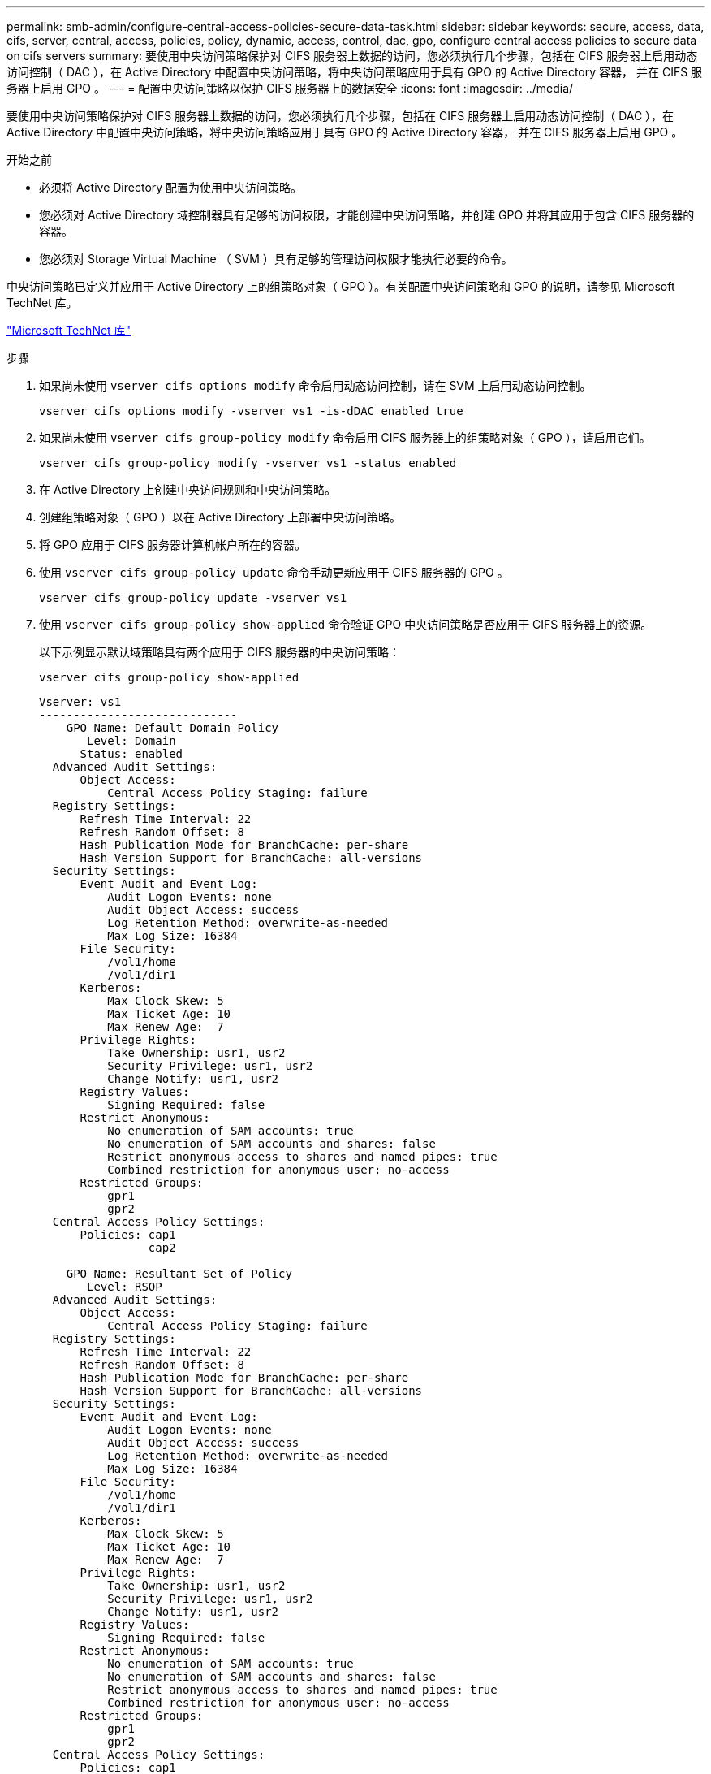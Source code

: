 ---
permalink: smb-admin/configure-central-access-policies-secure-data-task.html 
sidebar: sidebar 
keywords: secure, access, data, cifs, server, central, access, policies, policy, dynamic, access, control, dac, gpo, configure central access policies to secure data on cifs servers 
summary: 要使用中央访问策略保护对 CIFS 服务器上数据的访问，您必须执行几个步骤，包括在 CIFS 服务器上启用动态访问控制（ DAC ），在 Active Directory 中配置中央访问策略，将中央访问策略应用于具有 GPO 的 Active Directory 容器， 并在 CIFS 服务器上启用 GPO 。 
---
= 配置中央访问策略以保护 CIFS 服务器上的数据安全
:icons: font
:imagesdir: ../media/


[role="lead"]
要使用中央访问策略保护对 CIFS 服务器上数据的访问，您必须执行几个步骤，包括在 CIFS 服务器上启用动态访问控制（ DAC ），在 Active Directory 中配置中央访问策略，将中央访问策略应用于具有 GPO 的 Active Directory 容器， 并在 CIFS 服务器上启用 GPO 。

.开始之前
* 必须将 Active Directory 配置为使用中央访问策略。
* 您必须对 Active Directory 域控制器具有足够的访问权限，才能创建中央访问策略，并创建 GPO 并将其应用于包含 CIFS 服务器的容器。
* 您必须对 Storage Virtual Machine （ SVM ）具有足够的管理访问权限才能执行必要的命令。


中央访问策略已定义并应用于 Active Directory 上的组策略对象（ GPO ）。有关配置中央访问策略和 GPO 的说明，请参见 Microsoft TechNet 库。

http://technet.microsoft.com/library/["Microsoft TechNet 库"]

.步骤
. 如果尚未使用 `vserver cifs options modify` 命令启用动态访问控制，请在 SVM 上启用动态访问控制。
+
`vserver cifs options modify -vserver vs1 -is-dDAC enabled true`

. 如果尚未使用 `vserver cifs group-policy modify` 命令启用 CIFS 服务器上的组策略对象（ GPO ），请启用它们。
+
`vserver cifs group-policy modify -vserver vs1 -status enabled`

. 在 Active Directory 上创建中央访问规则和中央访问策略。
. 创建组策略对象（ GPO ）以在 Active Directory 上部署中央访问策略。
. 将 GPO 应用于 CIFS 服务器计算机帐户所在的容器。
. 使用 `vserver cifs group-policy update` 命令手动更新应用于 CIFS 服务器的 GPO 。
+
`vserver cifs group-policy update -vserver vs1`

. 使用 `vserver cifs group-policy show-applied` 命令验证 GPO 中央访问策略是否应用于 CIFS 服务器上的资源。
+
以下示例显示默认域策略具有两个应用于 CIFS 服务器的中央访问策略：

+
`vserver cifs group-policy show-applied`

+
[listing]
----
Vserver: vs1
-----------------------------
    GPO Name: Default Domain Policy
       Level: Domain
      Status: enabled
  Advanced Audit Settings:
      Object Access:
          Central Access Policy Staging: failure
  Registry Settings:
      Refresh Time Interval: 22
      Refresh Random Offset: 8
      Hash Publication Mode for BranchCache: per-share
      Hash Version Support for BranchCache: all-versions
  Security Settings:
      Event Audit and Event Log:
          Audit Logon Events: none
          Audit Object Access: success
          Log Retention Method: overwrite-as-needed
          Max Log Size: 16384
      File Security:
          /vol1/home
          /vol1/dir1
      Kerberos:
          Max Clock Skew: 5
          Max Ticket Age: 10
          Max Renew Age:  7
      Privilege Rights:
          Take Ownership: usr1, usr2
          Security Privilege: usr1, usr2
          Change Notify: usr1, usr2
      Registry Values:
          Signing Required: false
      Restrict Anonymous:
          No enumeration of SAM accounts: true
          No enumeration of SAM accounts and shares: false
          Restrict anonymous access to shares and named pipes: true
          Combined restriction for anonymous user: no-access
      Restricted Groups:
          gpr1
          gpr2
  Central Access Policy Settings:
      Policies: cap1
                cap2

    GPO Name: Resultant Set of Policy
       Level: RSOP
  Advanced Audit Settings:
      Object Access:
          Central Access Policy Staging: failure
  Registry Settings:
      Refresh Time Interval: 22
      Refresh Random Offset: 8
      Hash Publication Mode for BranchCache: per-share
      Hash Version Support for BranchCache: all-versions
  Security Settings:
      Event Audit and Event Log:
          Audit Logon Events: none
          Audit Object Access: success
          Log Retention Method: overwrite-as-needed
          Max Log Size: 16384
      File Security:
          /vol1/home
          /vol1/dir1
      Kerberos:
          Max Clock Skew: 5
          Max Ticket Age: 10
          Max Renew Age:  7
      Privilege Rights:
          Take Ownership: usr1, usr2
          Security Privilege: usr1, usr2
          Change Notify: usr1, usr2
      Registry Values:
          Signing Required: false
      Restrict Anonymous:
          No enumeration of SAM accounts: true
          No enumeration of SAM accounts and shares: false
          Restrict anonymous access to shares and named pipes: true
          Combined restriction for anonymous user: no-access
      Restricted Groups:
          gpr1
          gpr2
  Central Access Policy Settings:
      Policies: cap1
                cap2
2 entries were displayed.
----


* 相关信息 *

xref:display-gpo-config-task.adoc[显示有关 GPO 配置的信息]

xref:display-central-access-policies-task.adoc[显示有关中央访问策略的信息]

xref:display-central-access-policy-rules-task.adoc[显示有关中央访问策略规则的信息]

xref:enable-disable-dynamic-access-control-task.adoc[启用或禁用动态访问控制]
